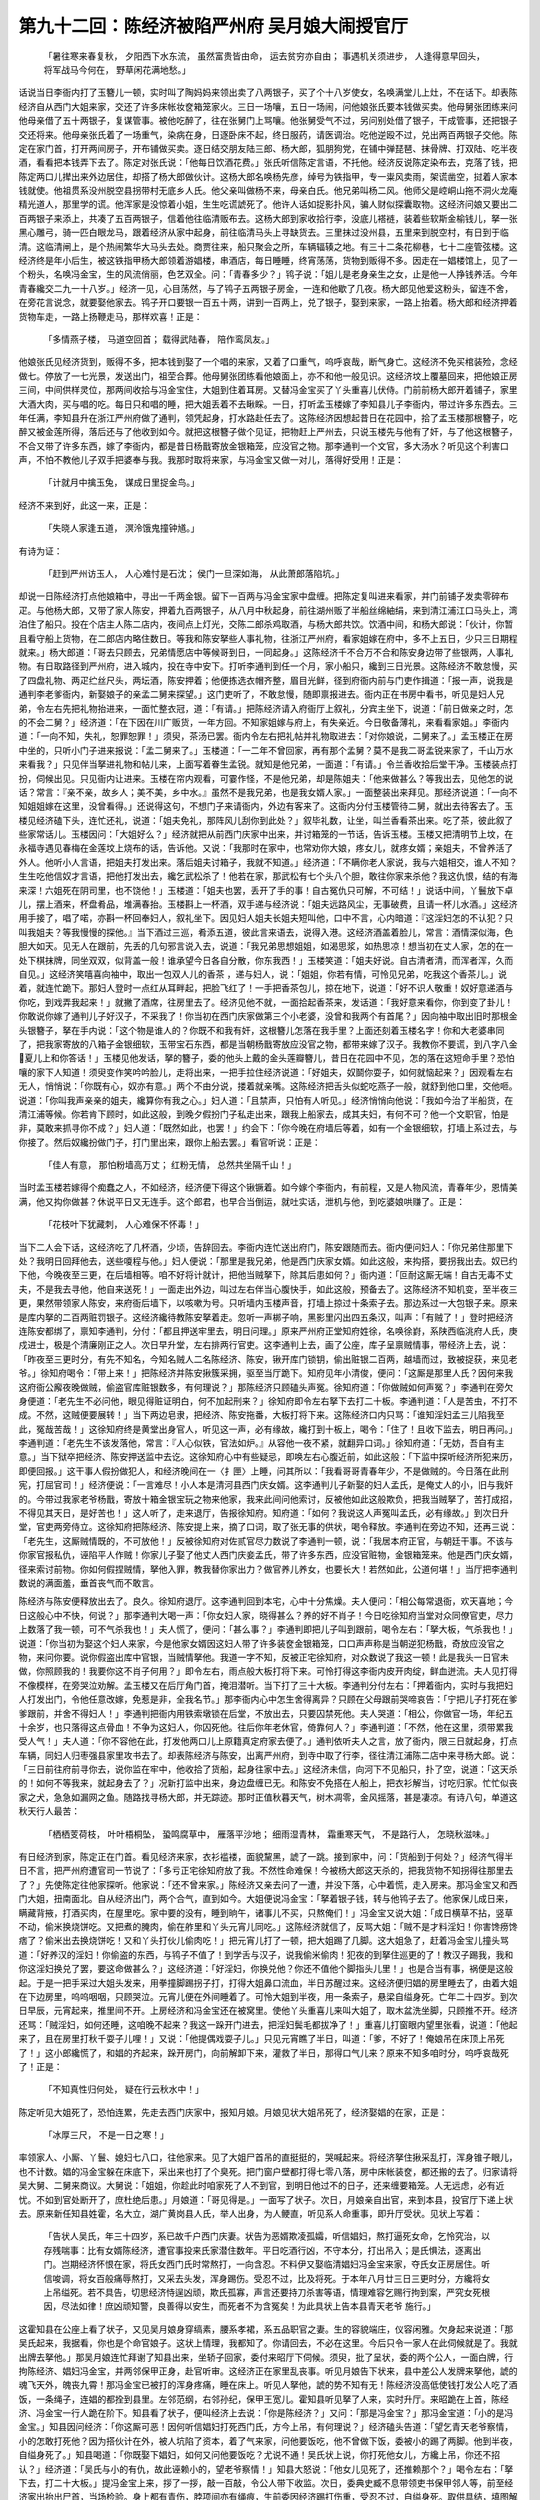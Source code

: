 第九十二回：陈经济被陷严州府 吴月娘大闹授官厅
==============================================

    「暑往寒来春复秋， 夕阳西下水东流，
    虽然富贵皆由命， 运去贫穷亦自由；
    事遇机关须进步， 人逢得意早回头，
    将军战马今何在， 野草闲花满地愁。」

话说当日李衙内打了玉簪儿一顿，实时叫了陶妈妈来领出卖了八两银子，买了个十八岁使女，名唤满堂儿上灶，不在话下。却表陈经济自从西门大姐来家，交还了许多床帐妆奁箱笼家火。三日一场嚷，五日一场闹，问他娘张氏要本钱做买卖。他母舅张团练来问他母亲借了五十两银子，复谋管事。被他吃醉了，往在张舅门上骂嚷。他张舅受气不过，另问别处借了银子，干成管事，还把银子交还将来。他母亲张氏着了一场重气，染病在身，日逐卧床不起，终日服药，请医调治。吃他逆殴不过，兑出两百两银子交他。陈定在家门首，打开两间房子，开布铺做买卖。逐日结交朋友陆三郎、杨大郎，狐朋狗党，在铺中弹琵琶、抹骨牌、打双陆、吃半夜酒，看看把本钱弄下去了。陈定对张氏说：「他每日饮酒花费。」张氏听信陈定言语，不托他。经济反说陈定染布去，克落了钱，把陈定两口儿撵出来外边居住，却搭了杨大郎做伙计。这杨大郎名唤杨先彦，绰号为铁指甲，专一粜风卖雨，架谎凿空，挝着人家本钱就使。他祖贯系没州脱空县拐带村无底乡人氏。他父亲叫做杨不来，母亲白氏。他兄弟叫杨二风。他师父是崆峒山拖不洞火龙庵精光道人，那里学的谎。他浑家是没惊着小姐，生生吃谎諕死了。他许人话如捉影扑风，骗人财似探囊取物。这经济问娘又要出二百两银子来添上，共凑了五百两银子，信着他往临清贩布去。这杨大郎到家收拾行李，没底儿褡裢，装着些软斯金榆钱儿，拏一张黑心雕弓，骑一匹白眼龙马，跟着经济从家中起身，前往临清马头上寻缺货去。三里抹过没州县，五里来到脱空村，有日到于临清。这临清闸上，是个热闹繁华大马头去处。商贾往来，船只聚会之所，车辆辐辏之地。有三十二条花柳巷，七十二座管弦楼。这经济终是年小后生，被这铁指甲杨大郎领着游娼楼，串酒店，每日睡睡，终宵荡荡，货物到贩得不多。因走在一娼楼馆上，见了一个粉头，名唤冯金宝，生的风流俏丽，色艺双全。问：「青春多少？」鸨子说：「姐儿是老身亲生之女，止是他一人挣钱养活。今年青春纔交二九一十八岁。」经济一见，心目荡然，与了鸨子五两银子房金，一连和他歇了几夜。杨大郎见他爱这粉头，留连不舍，在旁花言说念，就要娶他家去。鸨子开口要银一百五十两，讲到一百两上，兑了银子，娶到来家，一路上抬着。杨大郎和经济押着货物车走，一路上扬鞭走马，那样欢喜！正是：

    「多情燕子楼， 马道空回首；
    载得武陆春， 陪作鸾凤友。」

他娘张氏见经济货到，贩得不多，把本钱到娶了一个唱的来家，又着了口重气，呜呼哀哉，断气身亡。这经济不免买棺装殓，念经做七。停放了一七光景，发送出门，祖茔合葬。他母舅张团练看他娘面上，亦不和他一般见识。这经济坟上覆墓回来，把他娘正房三间，中间供样灵位，那两间收拾与冯金宝住，大姐到住着耳房。又替冯金宝买了丫头重喜儿伏侍。门前前杨大郎开着铺子，家里大酒大肉，买与唱的吃。每日只和唱的睡，把大姐丢着不去瞅睬。一日，打听孟玉楼嫁了李知县儿子李衙内，带过许多东西去。三年任满，李知县升在浙江严州府做了通判，领凭起身，打水路赴任去了。这陈经济因想起昔日在花园中，拾了孟玉楼那根簪子，吃醉又被金莲所得，落后还与了他收到如今。就把这根簪子做个见证，把物赶上严州去，只说玉楼先与他有了奸，与了他这根簪子，不合又带了许多东西，嫁了李衙内，都是昔日杨戬寄放金银箱笼，应没官之物。那李通判一个文官，多大汤水？听见这个利害口声，不怕不教他儿子双手把婆奉与我。我那时取将来家，与冯金宝又做一对儿，落得好受用！正是：

    「计就月中擒玉兔， 谋成日里捉金鸟。」

经济不来到好，此这一来，正是：

    「失晓人家逢五道， 溟泠饿鬼撞钟馗。」

有诗为证：

    「赶到严州访玉人， 人心难忖是石沈；
    侯门一旦深如海， 从此萧郎落陷坑。」

却说一日陈经济打点他娘箱中，寻出一千两金银。留下一百两与冯金宝家中盘缠。把陈定复叫进来看家，并门前铺子发卖零碎布疋。与他杨大郎，又带了家人陈安，押着九百两银子，从八月中秋起身，前往湖州贩了半船丝绵紬绢，来到清江浦江口马头上，湾泊住了船只。投在个店主人陈二店内，夜间点上灯光，交陈二郎杀鸡取酒，与杨大郎共饮。饮酒中间，和杨大郎说：「伙计，你暂且看守船上货物，在二郎店内略住数日。等我和陈安拏些人事礼物，往浙江严州府，看家姐嫁在府中，多不上五日，少只三日期程就来。」杨大郎道：「哥去只顾去，兄弟情愿店中等候哥到日，一同起身。」这陈经济千不合万不合和陈安身边带了些银两，人事礼物。有日取路径到严州府，进入城内，投在寺中安下。打听李通判到任一个月，家小船只，纔到三日光景。这陈经济不敢怠慢，买了四盘礼物、两疋纻丝尺头，两坛酒，陈安押着；他便拣选衣帽齐整，眉目光鲜，径到府衙内前与门吏作揖道：「报一声，说我是通判李老爹衙内，新娶娘子的亲孟二舅来探望。」这门吏听了，不敢怠慢，随即禀报进去。衙内正在书房中看书，听见是妇人兄弟，令左右先把礼物抬进来，一面忙整衣冠，道：「有请。」把陈经济请入府衙厅上叙礼，分宾主坐下，说道：「前日做亲之时，怎的不会二舅？」经济道：「在下因在川广贩货，一年方回。不知家姐嫁与府上，有失亲近。今日敬备薄礼，来看看家姐。」李衙内道：「一向不知，失礼，恕罪恕罪！」须臾，茶汤已罢。衙内令左右把礼帖并礼物取进去：「对你娘说，二舅来了。」孟玉楼正在房中坐的，只听小门子进来报说：「孟二舅来了。」玉楼道：「一二年不曾回家，再有那个孟舅？莫不是我二哥孟锐来家了，千山万水来看我？」只见伴当拏进礼物和帖儿来，上面写着眷生孟锐。就知是他兄弟，一面道：「有请。」令兰香收拾后堂干净。玉楼装点打扮，伺候出见。只见衙内让进来。玉楼在帘内观看，可霎作怪，不是他兄弟，却是陈姐夫：「他来做甚么？等我出去，见他怎的说话？常言：『亲不亲，故乡人；美不美，乡中水。』虽然不是我兄弟，也是我女婿人家。」一面整装出来拜见。那经济说道：「一向不知姐姐嫁在这里，没曾看得。」还说得这句，不想门子来请衙内，外边有客来了。这衙内分付玉楼管待二舅，就出去待客去了。玉楼见经济磕下头，连忙还礼，说道：「姐夫免礼，那阵风儿刮你到此处？」叙毕礼数，让坐，叫兰香看茶出来。吃了茶，彼此叙了些家常话儿。玉楼因问：「大姐好么？」经济就把从前西门庆家中出来，并讨箱笼的一节话，告诉玉楼。玉楼又把清明节上坟，在永福寺遇见春梅在金莲坟上烧布的话，告诉他。又说：「我那时在家中，也常劝你大娘，疼女儿，就疼女婿；亲姐夫，不曾养活了外人。他听小人言语，把姐夫打发出来。落后姐夫讨箱子，我就不知道。」经济道：「不瞒你老人家说，我与六姐相交，谁人不知？生生吃他信奴才言语，把他打发出去，纔乞武松杀了！他若在家，那武松有七个头八个胆，敢往你家来杀他？我这仇恨，结的有海来深！六姐死在阴司里，也不饶他！」玉楼道：「姐夫也罢，丢开了手的事！自古冤仇只可解，不可结！」说话中间，丫鬟放下卓儿，摆上酒来，杯盘肴品，堆满春抬。玉楼斟上一杯酒，双手递与经济说：「姐夫远路风尘，无事破费，且请一杯儿水酒。」这经济用手接了，唱了喏，亦斟一杯回奉妇人，叙礼坐下。因见妇人姐夫长姐夫短叫他，口中不言，心内暗道：『这淫妇怎的不认犯？只叫我姐夫？等我慢慢的探他。』当下酒过三巡，肴添五道，彼此言来语去，说得入港。这经济酒盖着脸儿，常言：酒情深似海，色胆大如天。见无人在跟前，先丢的几句邪言说入去，说道：「我兄弟思想姐姐，如渴思浆，如热思凉！想当初在丈人家，怎的在一处下棋抹牌，同坐双双，似背盖一般！谁承望今日各自分散，你东我西！」玉楼笑道：「姐夫好说。自古清者清，而浑者浑，久而自见。」这经济笑嘻喜向袖中，取出一包双人儿的香茶 ，递与妇人，说：「姐姐，你若有情，可怜见兄弟，吃我这个香茶儿。」说着，就连忙跪下。那妇人登时一点红从耳畔起，把脸飞红了！一手把香茶包儿，掠在地下，说道：「好不识人敬重！奴好意递酒与你吃，到戏弄我起来！」就撇了酒席，往房里去了。经济见他不就，一面拾起香茶来，发话道：「我好意来看你，你到变了卦儿！你敢说你嫁了通判儿子好汉子，不采我了！你当初在西门庆家做第三个小老婆，没曾和我两个有首尾？」因向袖中取出旧时那根金头银簪子，拏在手内说：「这个物是谁人的？你既不和我有奸，这根簪儿怎落在我手里？上面还刻着玉楼名字！你和大老婆串同了，把我家寄放的八箱子金银细软，玉带宝石东西，都是当朝杨戬寄放应没官之物，都带来嫁了汉子。我教你不要谎，到八字八金夏儿上和你答话！」玉楼见他发话，拏的簪子，委的他头上戴的金头莲瓣簪儿，昔日在花园中不见，怎的落在这短命手里？恐怕嚷的家下人知道！须臾变作笑吟吟脸儿，走将出来，一把手拉住经济说道：「好姐夫，奴鬬你耍子，如何就恼起来？」因观看左右无人，悄悄说：「你既有心，奴亦有意。」两个不由分说，搂着就亲嘴。这陈经济把舌头似蛇吃燕子一般，就舒到他口里，交他咂。说道：「你叫我声亲亲的姐夫，纔算你有我之心。」妇人道：「且禁声，只怕有人听见。」经济悄悄向他说：「我如今治了半船货，在清江浦等候。你若肯下顾时，如此这般，到晚夕假扮门子私走出来，跟我上船家去，成其夫妇，有何不可？他一个文职官，怕是非，莫敢来抓寻你不成？」妇人道：「既然如此，也罢！」约会下：「你今晚在府墙后等着，如有一个金银细软，打墙上系过去，与你接了。然后奴纔扮做门子，打门里出来，跟你上船去罢。」看官听说：正是：

    「佳人有意， 那怕粉墙高万丈；
    红粉无情， 总然共坐隔千山！」

当时孟玉楼若嫁得个痴蠢之人，不如经济，经济便下得这个锹镢着。如今嫁个李衙内，有前程，又是人物风流，青春年少，恩情美满，他又抅你做甚？休说平日又无连手。这个郎君，也早合当倒运，就吐实话，泄机与他，到吃婆娘哄赚了。正是：

    「花枝叶下犹藏刺， 人心难保不怀毒！」

当下二人会下话，这经济吃了几杯酒，少顷，告辞回去。李衙内连忙送出府门，陈安跟随而去。衙内便问妇人：「你兄弟住那里下处？我明日回拜他去，送些嗄程与他。」妇人便说：「那里是我兄弟，他是西门庆家女婿。如此这般，来抅搭，要拐我出去。奴已约下他，今晚夜至三更，在后墙相等。咱不好将计就计，把他当贼拏下，除其后患如何？」衙内道：「叵耐这厮无端！自古无毒不丈夫，不是我去寻他，他自来送死！」一面走出外边，叫过左右伴当心腹快手，如此这般，预备去了。这陈经济不知机变，至半夜三更，果然带领家人陈安，来府衙后墙下，以咳嗽为号。只听墙内玉楼声音，打墙上掠过十条索子去。那边系过一大包银子来。原来是库内拏的二百两赃罚银子。这经济纔待教陈安拏着走。忽听一声梆子响，黑影里闪出四五条汉，叫声：「有贼了！」登时把经济连陈安都绑了，禀知李通判，分付：「都且押送牢里去，明日问理。」原来严州府正堂知府姓徐，名唤徐崶，系陕西临洮府人氏，庚戍进士，极是个清廉刚正之人。次日早升堂，左右排两行官吏。这李通判上去，画了公座，库子呈禀贼情事，带经济上去，说：「昨夜至三更时分，有先不知名，今知名贼人二名陈经济、陈安，锹开库门锁钥，偷出赃银二百两，越墙而过，致被捉获，来见老爷。」徐知府喝令：「带上来！」把陈经济并陈安揪簇采拥，驱至当厅跪下。知府见年小清俊，便问：「这厮是那里人氏？因何来我这府衙公廨夜晚做贼，偷盗官库赃银数多，有何理说？」那陈经济只顾磕头声冤。徐知府道：「你做贼如何声冤？」李通判在旁欠身便道：「老先生不必问他，眼见得赃证明白，何不加起刑来？」徐知府即令左右拏下去打二十板。李通判道：「人是苦虫，不打不成。不然，这贼便要展转！」当下两边皂隶，把经济、陈安拖番，大板打将下来。这陈经济口内只骂：「谁知淫妇孟三儿陷我至此，冤哉苦哉！」这徐知府终是黄堂出身官人，听见这一声，必有缘故，纔打到十板上，喝令：「住了！且收下监去，明日再问。」李通判道：「老先生不该发落他，常言：『人心似铁，官法如炉。』从容他一夜不紧，就翻异口词。」徐知府道：「无妨，吾自有主意。」当下狱卒把经济、陈安押送监中去讫。这徐知府心中有些疑忌，即唤左右心腹近前，如此这般：「下监中探听经济所犯来历，即便回报。」这干事人假扮做犯人，和经济晚间在一〈扌匣〉上睡，问其所以：「我看哥哥青春年少，不是做贼的。今日落在此刑宪，打屈官司！」经济便说：「一言难尽！小人本是清河县西门庆女婿。这李通判儿子新娶的妇人孟氏，是俺丈人的小，旧与我奸的。今带过我家老爷杨戬，寄放十箱金银宝玩之物来他家，我来此间问他索讨，反被他如此这般欺负，把我当贼拏了，苦打成招，不得见其天日，是好苦也！」这人听了，走来退厅，告报徐知府。知府道：「如何？我说这人声冤叫孟氏，必有缘故。」到次日升堂，官吏两旁侍立。这徐知府把陈经济、陈安提上来，摘了口词，取了张无事的供状，喝令释放。李通判在旁边不知，还再三说：「老先生，这厮贼情既的，不可放他！」反被徐知府对佐贰官尽力数说了李通判一顿，说：「我居本府正官，与朝廷干事。不该与你家官报私仇，诬陷平人作贼！你家儿子娶了他丈人西门庆妾孟氏，带了许多东西，应没官赃物，金银箱笼来。他是西门庆女婿，径来索讨前物。你如何假捏贼情，拏他入罪，教我替你家出力？做官养儿养女，也要长大！若然如此，公道何堪！」当厅把李通判数说的满面羞，垂首丧气而不敢言。

陈经济与陈安便释放出去了。良久。徐知府退厅。这李通判回到本宅，心中十分焦燥。夫人便问：「相公每常退衙，欢天喜地；今日这般心中不快，何说？」那李通判大喝一声：「你女妇人家，晓得甚么？养的好不肖子！今日吃徐知府当堂对众同僚官吏，尽力上数落了我一顿，可不气杀我也！」夫人慌了，便问：「甚么事？」李通判即把儿子叫到跟前，喝令左右：「拏大板，气杀我也！」说道：「你当初为娶这个妇人来家，今是他家女婿因这妇人带了许多装奁金银箱笼，口口声声称是当朝逆犯杨戬，奇放应没官之物，来问你要。说你假盗出库中官银，当贼情拏他。我道一字不知，反被正宅徐知府，对众数说了我这一顿！此是我头一日官未做，你照顾我的！我要你这不肖子何用？」即令左右，雨点般大板打将下来。可怜打得这李衙内皮开肉绽，鲜血迸流。夫人见打得不像模样，在旁哭泣劝解。孟玉楼又在后厅角门首，掩泪潜听。当下打了三十大板。李通判分付左右：「押着衙内，实时与我把妇人打发出门，令他任意改嫁，免惹是非，全我名节。」那李衙内心中怎生舍得离异？只顾在父母跟前哭啼哀告：「宁把儿子打死在爹爹跟前，并舍不得妇人！」李通判把衙内用铁索墩锁在后堂，不放出去，只要囚禁死他。夫人哭道：「相公，你做官一场，年纪五十余岁，也只落得这点骨血！不争为这妇人，你囚死他。往后你年老休官，倚靠何人？」李通判道：「不然，他在这里，须带累我受人气！」夫人道：「你不容他在此，打发他两口儿上原籍真定府家去便了。」通判依听夫人之言，放了衙内，限三日就起身，打点车辆，同妇人归枣强县家里攻书去了。却表陈经济与陈安，出离严州府，到寺中取了行李，径往清江浦陈二店中来寻杨大郎。说：「三日前往府前寻你去，说你监在牢中，他收拾了货船，起身往家中去。」这经济未信，向河下不见船只，扑了空，说道：「这天杀的！如何不等我来，就起身去了？」况新打监中出来，身边盘缠已无。和陈安不免搭在人船上，把衣衫解当，讨吃归家。忙忙似丧家之犬，急急如漏网之鱼。随路找寻杨大郎，并无踪迹。那时正值秋暮天气，树木凋零，金风摇落，甚是凄凉。有诗八句，单道这秋天行人最苦：

    「栖栖芰荷枝， 叶叶梧桐坠，
    蛩鸣腐草中， 雁落平沙地；
    细雨湿青林， 霜重寒天气，
    不是路行人， 怎晓秋滋味。」

有日经济到家，陈定正在门首。看见经济来家，衣衫褴褛，面貌黧黑，諕了一跳。接到家中，问：「货船到于何处？」经济气得半日不言，把严州府遭官司一节说了：「多亏正宅徐知府放了我。不然性命难保！今被杨大郎这天杀的，把我货物不知拐得往那里去了？」先使陈定往他家探听。他家说：「还不曾来家。」陈经济又亲去问了一遭，并没下落，心中着慌，走入房来。那冯金宝又和西门大姐，扭南面北。自从经济出门，两个合气，直到如今。大姐便说冯金宝：「拏着银子钱，转与他鸨子去了。他家保儿成日来，瞒藏背掖，打酒买肉，在屋里吃。家中要的没有，睡到晌午，诸事儿不买，只熬俺们！」冯金宝又说大姐：「成日横草不拈，竖草不动，偷米换烧饼吃。又把煮的腌肉，偷在舴里和丫头元宵儿同吃。」这陈经济就信了，反骂大姐：「贼不是才料淫妇！你害馋痨馋痞了？偷米出去换烧饼吃！又和丫头打伙儿偷肉吃！」把元宵儿打了一顿，把大姐踢了几脚。这大姐急了，赶着冯金宝儿撞头骂道：「好养汉的淫妇！你偷盗的东西，与鸨子不值了！到学舌与汉子，说我偷米偷肉！犯夜的到拏住巡更的了！教汉子踢我，我和你这淫妇换兑了罢，要这命做甚么？」这经济道：「好淫妇，你换兑他？你还不值他个脚指头儿里！」也是合当有事，祸便是这般起。于是一把手采过大姐头发来，用拳撞脚踢拐子打，打得大姐鼻口流血，半日苏醒过来。这经济便归娼的房里睡去了，由着大姐在下边房里，呜呜咽咽，只顾哭泣。元宵儿便在外间睡着了。可怜大姐到半夜，用一条索子，悬梁自缢身死。亡年二十四岁。到次日早辰，元宵起来，推里间不开。上房经济和冯金宝还在被窝里。使他丫头重喜儿来叫大姐了，取木盆洗坐脚，只顾推不开。经济还骂：「贼淫妇，如何还睡，这咱晚不起来？我这一跺开门进去，把淫妇鬓毛都拔净了！」重喜儿打窗眼内望里张看，说道：「他起来了，且在房里打秋千耍子儿哩！」又说：「他提偶戏耍子儿。」只见元宵瞧了半日，叫道：「爹，不好了！俺娘吊在床顶上吊死了！」这小郎纔慌了，和娼的齐起来，跺开房门，向前解卸下来，灌救了半日，那得口气儿来？原来不知多咱时分，呜呼哀哉死了！正是：

    「不知真性归何处， 疑在行云秋水中！」

陈定听见大姐死了，恐怕连累，先走去西门庆家中，报知月娘。月娘见状大姐吊死了，经济娶娼的在家，正是：

    「冰厚三尺， 不是一日之寒！」

率领家人、小厮、丫鬟、媳妇七八口，往他家来。见了大姐尸首吊的直挺挺的，哭喊起来。将经济拏住揪采乱打，浑身锥子眼儿，也不计数。娼的冯金宝躲在床底下，采出来也打了个臭死。把门窗户壁都打得七零八落，房中床帐装奁，都还搬的去了。归家请将吴大舅、二舅来商议。大舅说：「姐姐，你趁此时咱家死了人不到官，到明日他过不的日子，还来缠要箱笼。人无远虑，必有近忧。不如到官处断开了，庶杜绝后患。」月娘道：「哥见得是。」一面写了状子。次日，月娘亲自出官，来到本县，投官厅下递上状去。原来新任知县姓霍，名大立，湖广黄岗县人氏，举人出身，为人鲠直，听见系人命重事，即升厅受状。见状上写着：

    「告状人吴氏，年三十四岁，系已故千户西门庆妻。状告为恶婿欺凌孤孀，听信娼妇，熬打逼死女命，乞怜究治，以存残喘事：比有女婿陈经济，遭官事投来氏家潜住数年。平日吃酒行凶，不守本分，打出吊入；是氏惧法，逐离出门。岂期经济怀恨在家，将氏女西门氏时常熬打，一向含忍。不料伊又娶临清娼妇冯金宝来家，夺氏女正房居住。听信唆调，将女百般痛辱熬打，又采去头发，浑身踢伤。受忍不过，比及将死。于本年八月廿三日三更时分，方纔将女上吊缢死。若不具告，切思经济恃逞凶顽，欺氏孤寡，声言还要持刀杀害等语，情理难容乞赐行拘到案，严究女死根因，尽法如律！庶凶顽知警，良善得以安生，而死者不为含冤矣！为此具状上告本县青天老爷 施行。」

这霍知县在公座上看了状子，又见吴月娘身穿缟素，腰系孝裙，系五品职官之妻。生的容貌端庄，仪容闲雅。欠身起来说道：「那吴氏起来，我据看，你也是个命官娘子。这状上情理，我都知了。你请回去，不必在这里。今后只令一家人在此伺候就是了。我就出牌去拏他。」那吴月娘连忙拜谢了知县出来，坐轿子回家，委付来昭厅下伺候。须臾，批了呈状，委的两个公人，一面白牌，行拘陈经济、娼妇冯金宝，并两邻保甲正身，赴官听审。这经济正在家里乱丧事。听见月娘告下状来，县中差公人发牌来拏他，諕的魂飞天外，魄丧九霄！那冯金宝已被打的浑身疼痛，睡在床上。听见人拏他，諕的势不知有无！陈经济没高低使钱打发公人吃了酒饭，一条绳子，连娼的都拴到县里。左邻范纲，右邻孙纪，保甲王宽儿。霍知县听见拏了人来，实时升厅。来昭跪在上首，陈经济、冯金宝一行人跪在阶下。知县看了状子，便叫经济上去说：「你是陈经济？」又问：「那是冯金宝？」那冯金宝道：「小的是冯金宝。」知县因问经济：「你这厮可恶！因何听信娼妇打死西门氏，方今上吊，有何理说？」经济磕头告道：「望乞青天老爷察情，小的怎敢打死他？因为搭伙计在外，被人坑陷了资本，着了气来家，问他要饭吃，他不曾做下饭，委被小的踢了两脚。他到半夜，自缢身死了。」知县喝道：「你既娶下娼妇，如何又问他要饭吃？尤说不通！吴氏状上说，你打死他女儿，方纔上吊，你还不招认？」经济道：「吴氏与小的有仇，故此诬赖小的，望老爷察情！」知县大怒说：「他女儿见死了，还推赖那个？」喝令左右：「拏下去，打二十大板。」提冯金宝上来，拶了一拶，敲一百敲，令公人带下收监。次日，委典史臧不息带领吏书保甲邻人等，前至经济家出抬出尸首，当场检验。身上都有青伤，脖项间亦有绳痕，生前委因经济踢打伤重，受忍不过，自缢身死。取供具结，填图解檄，回报县中。知县大怒，褪衣又打了经济、金宝十板。问陈经济夫殴妻至死者绞罪，冯金宝递决一百，发回本司院当差。这陈经济慌了，监中写出帖子，对陈定说：「把布铺中本钱，连大姐头面，共凑了一百两银子，暗暗送与知县。」知县一夜把招卷改了，止问了个逼令身死，系杂犯，准徒五年，运灰赎罪。吴月娘再三跪门哀告，知县把月娘叫上去，说道：「娘子，你女儿项上见有绳痕，如何问他殴杀条律？人情莫非忒偏问么？你怕他后边缠扰你，我这里替你取了他杜绝文书，令他再不许上你门就是了。」一面把经济提到跟前分付道：「我今日饶你一死，务要改过自新，不许再去吴氏家缠扰！再犯到我案下，决然不饶。即便把西门氏买棺装殓，发送葬埋来回话。我这里好申文书，往上司去。」这经济得了个饶，交纳了赎罪银子，归到家中抬尸入棺，停放一七，念经送葬，埋城外。前后坐了半个月监，使了许多银子，唱的冯金宝也去了，家中所有的都干净了，房儿也典了，删刮刺出个命儿来，再也不敢声言丈母了！正是：

    「祸福无门人自招， 须知乐极有悲来。」

有诗为证：

    「风波平地起萧墙， 义重因深不可忘；
    水溢蓝桥应有会， 三星权且作参商。」

毕竟未知后来如何，且听下回分解：